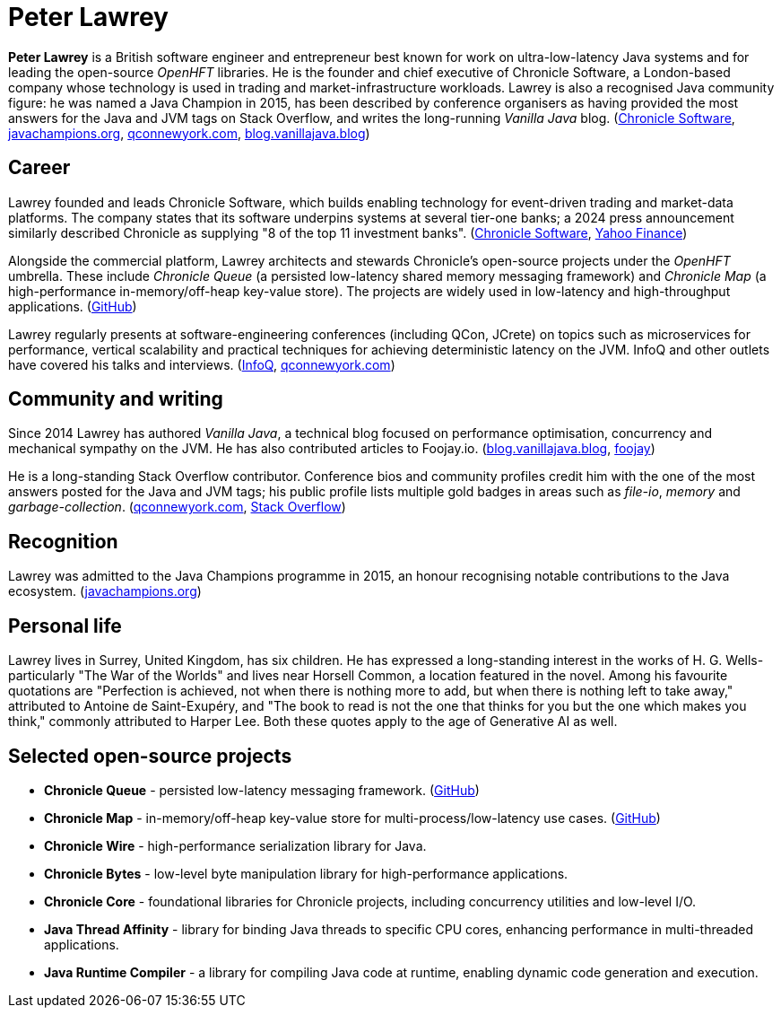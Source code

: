 = Peter Lawrey

*Peter Lawrey* is a British software engineer and entrepreneur best known for work on ultra-low-latency Java systems and for leading the open-source _OpenHFT_ libraries.
He is the founder and chief executive of Chronicle Software, a London-based company whose technology is used in trading and market-infrastructure workloads.
Lawrey is also a recognised Java community figure: he was named a Java Champion in 2015, has been described by conference organisers as having provided the most answers for the Java and JVM tags on Stack Overflow, and writes the long-running _Vanilla Java_ blog. (https://chronicle.software/team/.com[Chronicle Software], https://javachampions.org/members.html.com[javachampions.org], https://qconnewyork.com/ny2016/ny2016/speakers/peter-lawrey.html.com[qconnewyork.com], https://blog.vanillajava.blog/.com[blog.vanillajava.blog])

== Career

Lawrey founded and leads Chronicle Software, which builds enabling technology for event-driven trading and market-data platforms.
The company states that its software underpins systems at several tier-one banks; a 2024 press announcement similarly described Chronicle as supplying "8 of the top 11 investment banks".
(https://chronicle.software/team/.com[Chronicle Software], https://finance.yahoo.com/news/chronicle-accredited-aws-partner-060000198.html.com[Yahoo Finance])

Alongside the commercial platform, Lawrey architects and stewards Chronicle's open-source projects under the _OpenHFT_ umbrella.
These include _Chronicle Queue_ (a persisted low-latency shared memory messaging framework) and _Chronicle Map_ (a high-performance in-memory/off-heap key-value store).
The projects are widely used in low-latency and high-throughput applications.
(https://github.com/openhft.com[GitHub])

Lawrey regularly presents at software-engineering conferences (including QCon, JCrete) on topics such as microservices for performance, vertical scalability and practical techniques for achieving deterministic latency on the JVM.
InfoQ and other outlets have covered his talks and interviews.
(https://www.infoq.com/presentations/vertical-stability/.com[InfoQ], https://qconnewyork.com/speakers/peterlawrey[qconnewyork.com])

== Community and writing

Since 2014 Lawrey has authored _Vanilla Java_, a technical blog focused on performance optimisation, concurrency and mechanical sympathy on the JVM.
He has also contributed articles to Foojay.io.
(https://blog.vanillajava.blog/[blog.vanillajava.blog], https://foojay.io/today/author/peter-lawrey/[foojay])

He is a long-standing Stack Overflow contributor.
Conference bios and community profiles credit him with the one of the most answers posted for the Java and JVM tags; his public profile lists multiple gold badges in areas such as _file-io_, _memory_ and _garbage-collection_.
(https://qconnewyork.com/ny2016/ny2016/speakers/peter-lawrey.html[qconnewyork.com], https://stackoverflow.com/users/57695/peter-lawrey[Stack Overflow])

== Recognition

Lawrey was admitted to the Java Champions programme in 2015, an honour recognising notable contributions to the Java ecosystem.
(https://javachampions.org/members.html[javachampions.org])

== Personal life

Lawrey lives in Surrey, United Kingdom, has six children.
He has expressed a long-standing interest in the works of H. G. Wells-particularly "The War of the Worlds" and lives near Horsell Common, a location featured in the novel.
Among his favourite quotations are "Perfection is achieved, not when there is nothing more to add, but when there is nothing left to take away," attributed to Antoine de Saint-Exupéry, and "The book to read is not the one that thinks for you but the one which makes you think," commonly attributed to Harper Lee. Both these quotes apply to the age of Generative AI as well.

== Selected open-source projects

* *Chronicle Queue* - persisted low-latency messaging framework. (https://github.com/OpenHFT/Chronicle-Queue[GitHub])
* *Chronicle Map* - in-memory/off-heap key-value store for multi-process/low-latency use cases. (https://github.com/OpenHFT/Chronicle-Map[GitHub])
* *Chronicle Wire* - high-performance serialization library for Java.
* *Chronicle Bytes* - low-level byte manipulation library for high-performance applications.
* *Chronicle Core* - foundational libraries for Chronicle projects, including concurrency utilities and low-level I/O.
* *Java Thread Affinity* - library for binding Java threads to specific CPU cores, enhancing performance in multi-threaded applications.
* *Java Runtime Compiler* - a library for compiling Java code at runtime, enabling dynamic code generation and execution.

